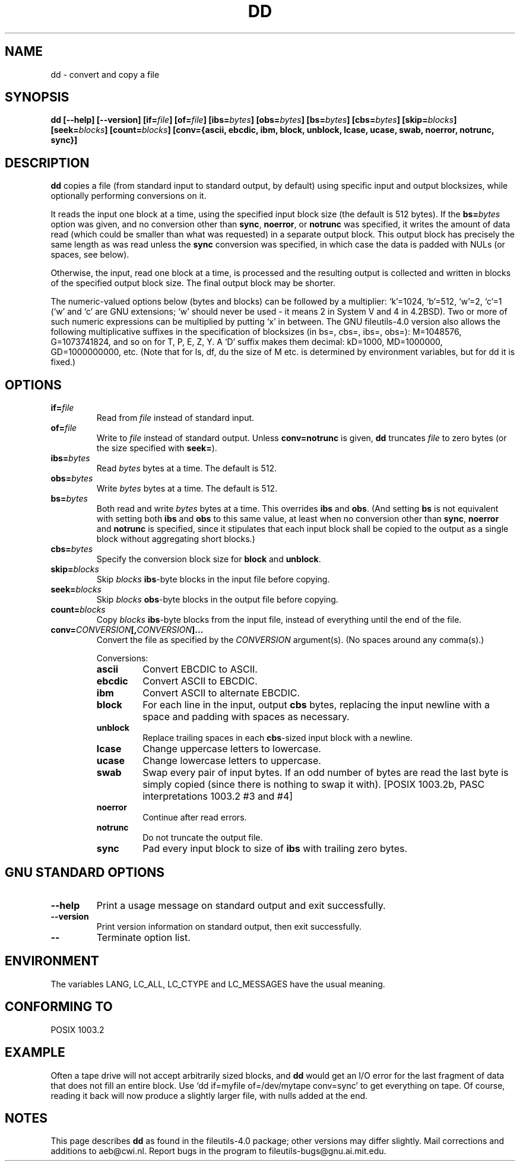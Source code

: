 .\" Copyright Andries Brouwer, Ragnar Hojland Espinosa and A. Wik, 1998.
.\"
.\" This file may be copied under the conditions described
.\" in the LDP GENERAL PUBLIC LICENSE, Version 1, September 1998
.\" that should have been distributed together with this file.
.\"
.TH DD 1 "November 1998" "GNU fileutils 4.0"
.SH NAME
dd \- convert and copy a file
.SH SYNOPSIS
.B dd
.B [\-\-help] [\-\-version]
.BI [if= file ]
.BI [of= file ]
.BI [ibs= bytes ]
.BI [obs= bytes ]
.BI [bs= bytes ]
.BI [cbs= bytes ]
.BI [skip= blocks ]
.BI [seek= blocks ]
.BI [count= blocks ]
.B "[conv={ascii, ebcdic, ibm, block, unblock, lcase, ucase, swab, noerror, notrunc, sync}]"
.SH DESCRIPTION
.B dd
copies a file (from standard input to standard output, by
default) using specific input and output blocksizes,
while optionally performing conversions on it.
.PP
It reads the input one block at a time, using the specified input
block size (the default is 512 bytes).
If the
.BI bs= bytes
option was given, and no conversion other than
.BR sync ", " noerror ", or " notrunc
was specified, it writes the amount of data read (which could be smaller
than what was requested) in a separate output block. This output block
has precisely the same length as was read unless the
.B sync
conversion was specified, in which case the data is padded with NULs
(or spaces, see below).
.PP
Otherwise, the input, read one block at a time, is processed
and the resulting output is collected and written in blocks
of the specified output block size. The final output block
may be shorter.
.PP
The numeric-valued options below (bytes and blocks) can be followed
by a multiplier: `k'=1024, `b'=512, `w'=2, `c'=1
(`w' and `c' are GNU extensions; `w' should never be used -
it means 2 in System V and 4 in 4.2BSD).
Two or more of such numeric expressions can be multiplied
by putting `x' in between.
The GNU fileutils-4.0 version also allows the following multiplicative suffixes
in the specification of blocksizes (in bs=, cbs=, ibs=, obs=):
M=1048576, G=1073741824, and so on for T, P, E, Z, Y.
A `D' suffix makes them decimal:
kD=1000, MD=1000000, GD=1000000000, etc.
(Note that for ls, df, du the size of M etc. is determined by environment
variables, but for dd it is fixed.)
.SH OPTIONS
.TP
.BI "if=" file
Read from
.I file
instead of standard input.
.TP
.BI "of=" file
Write to
.I file
instead of standard output.  Unless
.B conv=notrunc
is given,
.B dd
truncates
.I file
to zero bytes (or the size specified with
.BR seek= ")."
.TP
.BI "ibs=" bytes
Read
.I bytes
bytes at a time. The default is 512.
.TP
.BI "obs=" bytes
Write
.I bytes
bytes at a time. The default is 512.
.TP
.BI "bs=" bytes
Both read and write
.I bytes
bytes at a time.  This overrides
.B ibs
and
.BR obs .
(And setting
.B bs
is not equivalent with setting both
.B ibs
and
.B obs
to this same value, at least when no conversion other than
.BR sync ,
.B noerror
and
.B notrunc
is specified, since it stipulates that each input block
shall be copied to the output as a single block
without aggregating short blocks.)
.TP
.BI "cbs=" bytes
Specify the conversion block size for
.B block
and
.BR unblock .
.TP
.BI "skip=" blocks
Skip
.I blocks
.BR ibs -byte
blocks in the input file before copying.
.TP
.BI "seek=" blocks
Skip
.I blocks
.BR obs -byte
blocks in the output file before copying.
.TP
.BI "count=" blocks
Copy
.I blocks
.BR ibs -byte
blocks from the input file, instead of everything
until the end of the file.
.TP
.BI "conv=" CONVERSION "[," CONVERSION "]..."
Convert the file as specified by the
.I CONVERSION
argument(s).  (No spaces around any comma(s).)
.RS
.PP
Conversions:
.PP
.TP
.B ascii
Convert EBCDIC to ASCII.
.TP
.B ebcdic
Convert ASCII to EBCDIC.
.TP
.B ibm
Convert ASCII to alternate EBCDIC.
.TP
.B block
For each line in the input, output
.B cbs
bytes, replacing the input newline with a space and padding
with spaces as necessary.
.TP
.B unblock
Replace trailing spaces in each
.BR cbs -sized
input block with a newline.
.TP
.B lcase
Change uppercase letters to lowercase.
.TP
.B ucase
Change lowercase letters to uppercase.
.TP
.B swab
Swap every pair of input bytes.
If an odd number of bytes are read the last byte
is simply copied (since there is nothing to swap it with).
[POSIX 1003.2b, PASC interpretations 1003.2 #3 and #4]
.TP
.B noerror
Continue after read errors.
.TP
.B notrunc
Do not truncate the output file.
.TP
.B sync
Pad every input block to size of
.B ibs
with trailing zero bytes.
.RE
.SH "GNU STANDARD OPTIONS"
.TP
.B "\-\-help"
Print a usage message on standard output and exit successfully.
.TP
.B "\-\-version"
Print version information on standard output, then exit successfully.
.TP
.B "\-\-"
Terminate option list.
.SH ENVIRONMENT
The variables LANG, LC_ALL, LC_CTYPE and LC_MESSAGES have the
usual meaning.
.SH "CONFORMING TO"
POSIX 1003.2
.SH EXAMPLE
Often a tape drive will not accept arbitrarily sized blocks, and
.B dd
would get an I/O error for the last fragment of data that does not
fill an entire block. Use `dd if=myfile of=/dev/mytape conv=sync'
to get everything on tape. Of course, reading it back will now
produce a slightly larger file, with nulls added at the end.
.SH NOTES
This page describes
.B dd
as found in the fileutils-4.0 package;
other versions may differ slightly.
Mail corrections and additions to aeb@cwi.nl.
Report bugs in the program to fileutils-bugs@gnu.ai.mit.edu.
